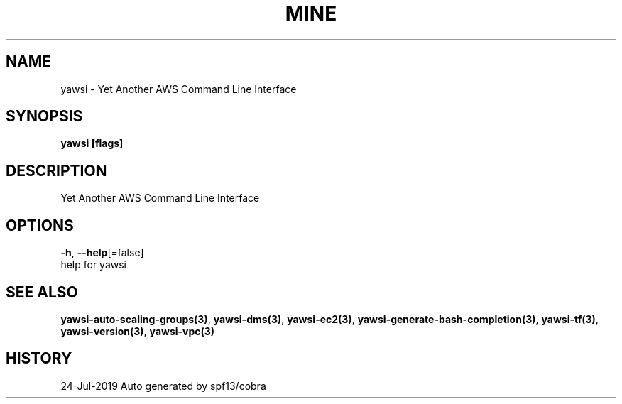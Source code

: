 .TH "MINE" "3" "Jul 2019" "Auto generated by spf13/cobra" "" 
.nh
.ad l


.SH NAME
.PP
yawsi \- Yet Another AWS Command Line Interface


.SH SYNOPSIS
.PP
\fByawsi [flags]\fP


.SH DESCRIPTION
.PP
Yet Another AWS Command Line Interface


.SH OPTIONS
.PP
\fB\-h\fP, \fB\-\-help\fP[=false]
    help for yawsi


.SH SEE ALSO
.PP
\fByawsi\-auto\-scaling\-groups(3)\fP, \fByawsi\-dms(3)\fP, \fByawsi\-ec2(3)\fP, \fByawsi\-generate\-bash\-completion(3)\fP, \fByawsi\-tf(3)\fP, \fByawsi\-version(3)\fP, \fByawsi\-vpc(3)\fP


.SH HISTORY
.PP
24\-Jul\-2019 Auto generated by spf13/cobra
